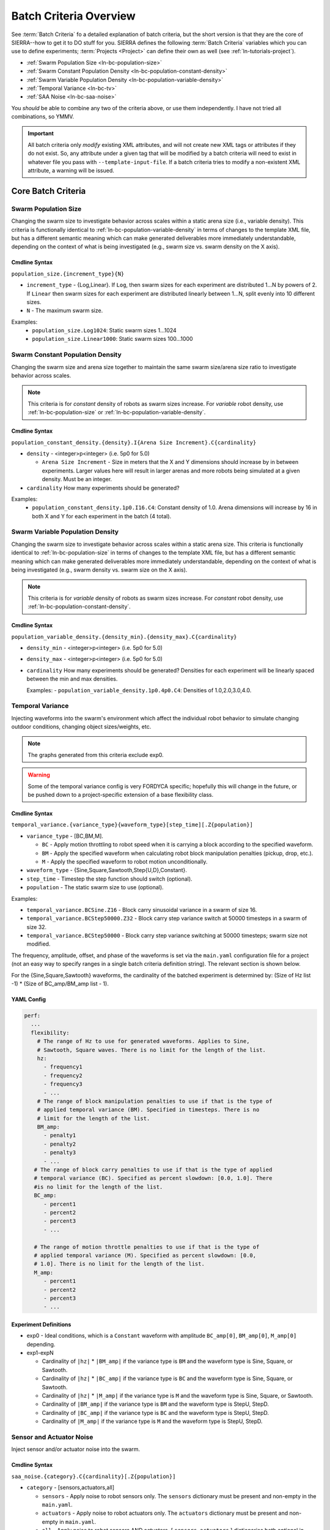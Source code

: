 .. _ln-batch-criteria:

***********************
Batch Criteria Overview
***********************

See :term:`Batch Criteria` fo a detailed explanation of batch criteria, but the
short version is that they are the core of SIERRA--how to get it to DO stuff for
you. SIERRA defines the following :term:`Batch Criteria` variables which you can
use to define experiments; :term:`Projects <Project>` can define their own as
well (see :ref:`ln-tutorials-project`).

- :ref:`Swarm Population Size <ln-bc-population-size>`
- :ref:`Swarm Constant Population Density <ln-bc-population-constant-density>`
- :ref:`Swarm Variable Population Density <ln-bc-population-variable-density>`
- :ref:`Temporal Variance <ln-bc-tv>`
- :ref:`SAA Noise <ln-bc-saa-noise>`

You *should* be able to combine any two of the criteria above, or use them
independently. I have not tried all combinations, so YMMV.

.. IMPORTANT::

   All batch criteria only *modify* existing XML attributes, and will not create
   new XML tags or attributes if they do not exist. So, any attribute under a
   given tag that will be modified by a batch criteria will need to exist in
   whatever file you pass with ``--template-input-file``. If a batch criteria
   tries to modify a non-existent XML attribute, a warning will be issued.

Core Batch Criteria
===================


.. _ln-bc-population-size:

Swarm Population Size
---------------------

Changing the swarm size to investigate behavior across scales within a static
arena size (i.e., variable density). This criteria is functionally identical to
:ref:`ln-bc-population-variable-density` in terms of changes to the template XML
file, but has a different semantic meaning which can make generated deliverables
more immediately understandable, depending on the context of what is being
investigated (e.g., swarm size vs. swarm density on the X axis).

.. _ln-bc-population-size-cmdline:

Cmdline Syntax
^^^^^^^^^^^^^^
``population_size.{increment_type}{N}``

- ``increment_type`` - {Log,Linear}. If ``Log``, then swarm sizes for each
  experiment are distributed 1...N by powers of 2. If ``Linear`` then swarm
  sizes for each experiment are distributed linearly between 1...N, split evenly
  into 10 different sizes.

- ``N`` - The maximum swarm size.

Examples:
    - ``population_size.Log1024``: Static swarm sizes 1...1024
    - ``population_size.Linear1000``: Static swarm sizes 100...1000

.. _ln-bc-population-constant-density:


Swarm Constant Population Density
---------------------------------

Changing the swarm size and arena size together to maintain the same swarm
size/arena size ratio to investigate behavior across scales.

.. NOTE:: This criteria is for `constant` density of robots as swarm sizes
          increase. For `variable` robot density, use
          :ref:`ln-bc-population-size` or
          :ref:`ln-bc-population-variable-density`.


.. _ln-bc-population-constant-density-cmdline:

Cmdline Syntax
^^^^^^^^^^^^^^

``population_constant_density.{density}.I{Arena Size Increment}.C{cardinality}``

- ``density`` - <integer>p<integer> (i.e. 5p0 for 5.0)

  - ``Arena Size Increment`` - Size in meters that the X and Y dimensions should
    increase by in between experiments. Larger values here will result in larger
    arenas and more robots being simulated at a given density. Must be an
    integer.

- ``cardinality`` How many experiments should be generated?

Examples:
  - ``population_constant_density.1p0.I16.C4``: Constant density of 1.0. Arena
    dimensions will increase by 16 in both X and Y for each experiment in the
    batch (4 total).

.. _ln-bc-population-variable-density:


Swarm Variable Population Density
---------------------------------

Changing the swarm size to investigate behavior across scales within a static
arena size. This criteria is functionally identical to
:ref:`ln-bc-population-size` in terms of changes to the template XML file, but
has a different semantic meaning which can make generated deliverables more
immediately understandable, depending on the context of what is being
investigated (e.g., swarm density vs. swarm size on the X axis).

.. NOTE:: This criteria is for `variable` density of robots as swarm sizes
          increase. For `constant` robot density, use
          :ref:`ln-bc-population-constant-density`.

.. _ln-bc-population-variable-density-cmdline:

Cmdline Syntax
^^^^^^^^^^^^^^

``population_variable_density.{density_min}.{density_max}.C{cardinality}``

- ``density_min`` - <integer>p<integer> (i.e. 5p0 for 5.0)

- ``density_max`` - <integer>p<integer> (i.e. 5p0 for 5.0)

- ``cardinality`` How many experiments should be generated? Densities for each
  experiment will be linearly spaced between the min and max densities.

  Examples:
  - ``population_variable_density.1p0.4p0.C4``: Densities of 1.0,2.0,3.0,4.0.

.. _ln-bc-tv:

Temporal Variance
-----------------

Injecting waveforms into the swarm's environment which affect the individual
robot behavior to simulate changing outdoor conditions, changing object
sizes/weights, etc.


.. NOTE::

   The graphs generated from this criteria exclude exp0.

.. WARNING::

   Some of the temporal variance config is very FORDYCA specific; hopefully this
   will change in the future, or be pushed down to a project-specific extension
   of a base flexibility class.

.. _ln-bc-tv-cmdline:

Cmdline Syntax
^^^^^^^^^^^^^^

``temporal_variance.{variance_type}{waveform_type}[step_time][.Z{population}]``

- ``variance_type`` - [BC,BM,M].

  - ``BC`` - Apply motion throttling to robot speed when it is carrying a
    block according to the specified waveform.

  - ``BM`` - Apply the specified waveform when calculating robot block
    manipulation penalties (pickup, drop, etc.).

  - ``M`` - Apply the specified waveform to robot motion unconditionally.

- ``waveform_type`` - {Sine,Square,Sawtooth,Step{U,D},Constant}.

- ``step_time`` - Timestep the step function should switch (optional).

- ``population`` - The static swarm size to use (optional).

Examples:

- ``temporal_variance.BCSine.Z16`` - Block carry sinusoidal variance in a swarm
  of size 16.

- ``temporal_variance.BCStep50000.Z32`` - Block carry step variance switch at
  50000 timesteps in a swarm of size 32.

- ``temporal_variance.BCStep50000`` - Block carry step variance switching at
  50000 timesteps; swarm size not modified.

The frequency, amplitude, offset, and phase of the waveforms is set via the
``main.yaml`` configuration file for a project (not an easy way to specify
ranges in a single batch criteria definition string). The relevant section is
shown below.

For the {Sine,Square,Sawtooth} waveforms, the cardinality of the batched
experiment is determined by: (Size of Hz list -1) * (Size of BC_amp/BM_amp
list - 1).

.. _ln-bc-tv-yaml-config:

YAML Config
^^^^^^^^^^^

.. code-block:: YAML

   perf:
     ...
     flexibility:
       # The range of Hz to use for generated waveforms. Applies to Sine,
       # Sawtooth, Square waves. There is no limit for the length of the list.
       hz:
         - frequency1
         - frequency2
         - frequency3
         - ...
       # The range of block manipulation penalties to use if that is the type of
       # applied temporal variance (BM). Specified in timesteps. There is no
       # limit for the length of the list.
       BM_amp:
         - penalty1
         - penalty2
         - penalty3
         - ...
      # The range of block carry penalties to use if that is the type of applied
      # temporal variance (BC). Specified as percent slowdown: [0.0, 1.0]. There
      #is no limit for the length of the list.
      BC_amp:
         - percent1
         - percent2
         - percent3
         - ...

      # The range of motion throttle penalties to use if that is the type of
      # applied temporal variance (M). Specified as percent slowdown: [0.0,
      # 1.0]. There is no limit for the length of the list.
      M_amp:
         - percent1
         - percent2
         - percent3
         - ...

Experiment Definitions
^^^^^^^^^^^^^^^^^^^^^^

- exp0 - Ideal conditions, which is a ``Constant`` waveform with amplitude
  ``BC_amp[0]``, ``BM_amp[0]``, ``M_amp[0]`` depending.

- exp1-expN

  - Cardinality of ``|hz|`` * ``|BM_amp|`` if the variance type is ``BM`` and
    the waveform type is Sine, Square, or Sawtooth.

  - Cardinality of ``|hz|`` * ``|BC_amp|`` if the variance type is ``BC`` and
    the waveform type is Sine, Square, or Sawtooth.

  - Cardinality of ``|hz|`` * ``|M_amp|`` if the variance type is ``M`` and
    the waveform type is Sine, Square, or Sawtooth.

  - Cardinality of ``|BM_amp|`` if the variance type is ``BM`` and the waveform
    type is StepU, StepD.

  - Cardinality of ``|BC_amp|`` if the variance type is ``BC`` and the waveform
    type is StepU, StepD.

  - Cardinality of ``|M_amp|`` if the variance type is ``M`` and the waveform
    type is StepU, StepD.

.. _ln-bc-saa-noise:

Sensor and Actuator Noise
-------------------------

Inject sensor and/or actuator noise into the swarm.

Cmdline Syntax
^^^^^^^^^^^^^^

``saa_noise.{category}.C{cardinality}[.Z{population}]``

- ``category`` - [sensors,actuators,all]

  - ``sensors`` - Apply noise to robot sensors only. The ``sensors`` dictionary
    must be present and non-empty in the ``main.yaml``.

  - ``actuators`` - Apply noise to robot actuators only. The ``actuators``
    dictionary must be present and non-empty in ``main.yaml``.

  - ``all`` - Apply noise to robot sensors AND actuators. [ ``sensors``,
    ``actuators`` ] dictionaries both optional in ``main.yaml``.

- ``cardinality`` - The # of different noise levels to test with between the min
  and max specified in the config file for each sensor/actuator which defines
  the cardinality of the batched experiment.

- ``population`` - The static swarm size to use (optional).

Examples:

- ``saa_noise.sensors.C4.Z16``: 4 levels of noise applied to all sensors in a
  swarm of size 16.

- ``saa_noise.actuators.C3.Z32``: 3 levels of noise applied to all actuators in
  a swarm of size 32.

- ``saa_noise.all.C10``: 10 levels of noise applied to both sensors and
  actuators; swarm size not modified.

The values for the min, max noise levels for each sensor which are used along
with ``cardinality`` to define the set of noise ranges to test are set via the
main YAML configuration file (not an easy way to specify ranges in a single
batch criteria definition string). The relevant section is shown below. If the
min, max level for a sensor/actuator is not specified in the YAML file, no XML
changes will be generated for it.

.. IMPORTANT::

   In order to use this batch criteria, you **MUST** have the version of ARGoS
   from `Swarm Robotics Research <https://github.com/swarm-robotics/argos3.git>`_.
   The version accessible on the ARGoS website does not have a consistent noise
   injection interface, making usage with this criteria impossible.


The following sensors can be affected (dependent on your chosen robot's
capabilities in ARGoS):

- light
- proximity
- ground
- steering
- position

The following actuators can be affected (dependent on your chosen robot's
capabilities in ARGoS):

- steering

.. _ln-bc-saa-noise-yaml-config:

YAML Config
^^^^^^^^^^^

For all sensors and actuators to which noise should be applied, the noise model
and dependent parameters must be specified (i.e. if a given sensor or sensor is
present in the config, all config items for it are mandatory).


The appropriate ``ticks_range`` attribute is required, as there is no way to
calculate in general what the correct range of X values for generated graphs
should be, because some sensors/actuators may have different
assumptions/requirements about noise application than others. For example, the
differential steering actuator ``noise_factor`` has a default value of 1.0
rather than 0.0, due to its implementation model in ARGoS, so the same range of
noise applied to it and, say, the ground sensor, will have different XML changes
generated, and so you can't just average the ranges for all sensors/actuators to
compute what the ticks should be for a given experiment.

.. code-block:: YAML

   perf:
     ...
     robustness:
       # For ``uniform`` models, the ``uniform_ticks_range`` attributes are
       # required.
       uniform_ticks_range: [0.0, 0.1]

       # For ``gaussian`` models, the ``gaussian_ticks_stddev_range`` and
       # ``gaussian_ticks_mean_range`` attributes are required.
       gaussian_ticks_mean_range: [0.0, 0.1]
       gaussian_ticks_stddev_range: [0.0, 0.0]

       # For ``gaussian`` models, the ``gaussian_labels_show``,
       # ``gaussian_ticks_src`` attributes are required, and control what is
       # shown for the xticks/xlabels: the mean or stddev values.
       gaussian_ticks_src: stddev
       gaussian_labels_show: stddev

       # The sensors to inject noise into. All shown sensors are optional. If
       # omitted, they will not be affected by noise injection.
       sensors:
         light:
           model: uniform

           # For a ``uniform`` model, the ``range`` attribute is required, and
           # defines the -[level, level] distribution that injected noise will be
           # drawn from.
           range: [0.0, 0.4]

         proximity:
           model: gaussian
           stddev_range: [0.0, 0.1]
           mean_range: [0.0, 0.0]
         ground:
           model: gaussian
           stddev_range: [0.0, 0.1]
           mean_range: [0.0, 0.0]
         steering: # applied to [vel_noise, dist_noise]
           model: uniform
           range: [0.0, 0.1]
         position:
           model: uniform
           range: [0.0, 0.1]

         # The actuators to inject noise into. All shown actuators are optional. If
         # omitted, they will not be affected by noise injection.
         actuators:
           steering: # applied to [noise_factor]
             model: uniform
             range: [0.95, 1.05]

Uniform Noise Injection Examples
""""""""""""""""""""""""""""""""

- ``range: [0.0,0.1]`` with ``cardinality=1`` will result in two experiments
  with uniform noise distributions of ``[0.0, 0.0]``, and ``[-0.1, 0.1]``.

Gaussian Noise Injection Examples
"""""""""""""""""""""""""""""""""

- ``stddev_range: [0.0,1.0]`` and ``mean_range: [0.0, 0.0]`` with
  ``cardinality=2`` will result in two experiments with Guassian noise
  distributions of ``Gaussian(0,0)``, ``Gaussian(0, 0.5)``, and ``Gaussian(0,
  1.0)``.

Experiment Definitions
^^^^^^^^^^^^^^^^^^^^^^

- exp0 - Ideal conditions, in which noise will be applied to the specified
  sensors and/or actuators at the lower bound of the specified ranges for each.

- exp1-expN - Increasing levels of noise, using the cardinality specified on the
  command line and the distribution type specified in YAML configuration.
